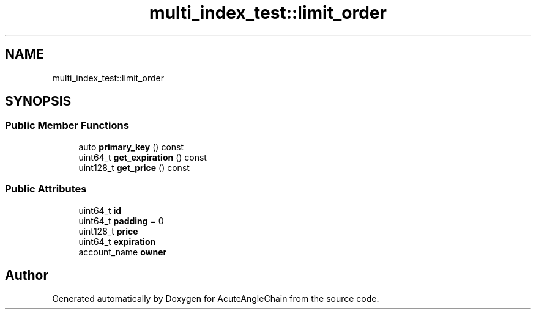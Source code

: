 .TH "multi_index_test::limit_order" 3 "Sun Jun 3 2018" "AcuteAngleChain" \" -*- nroff -*-
.ad l
.nh
.SH NAME
multi_index_test::limit_order
.SH SYNOPSIS
.br
.PP
.SS "Public Member Functions"

.in +1c
.ti -1c
.RI "auto \fBprimary_key\fP () const"
.br
.ti -1c
.RI "uint64_t \fBget_expiration\fP () const"
.br
.ti -1c
.RI "uint128_t \fBget_price\fP () const"
.br
.in -1c
.SS "Public Attributes"

.in +1c
.ti -1c
.RI "uint64_t \fBid\fP"
.br
.ti -1c
.RI "uint64_t \fBpadding\fP = 0"
.br
.ti -1c
.RI "uint128_t \fBprice\fP"
.br
.ti -1c
.RI "uint64_t \fBexpiration\fP"
.br
.ti -1c
.RI "account_name \fBowner\fP"
.br
.in -1c

.SH "Author"
.PP 
Generated automatically by Doxygen for AcuteAngleChain from the source code\&.
